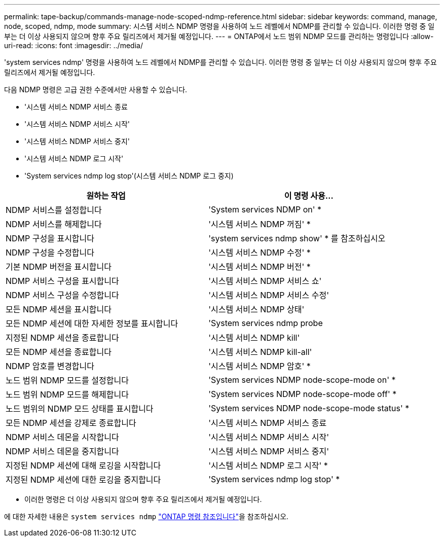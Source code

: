 ---
permalink: tape-backup/commands-manage-node-scoped-ndmp-reference.html 
sidebar: sidebar 
keywords: command, manage, node, scoped, ndmp, mode 
summary: 시스템 서비스 NDMP 명령을 사용하여 노드 레벨에서 NDMP를 관리할 수 있습니다. 이러한 명령 중 일부는 더 이상 사용되지 않으며 향후 주요 릴리즈에서 제거될 예정입니다. 
---
= ONTAP에서 노드 범위 NDMP 모드를 관리하는 명령입니다
:allow-uri-read: 
:icons: font
:imagesdir: ../media/


[role="lead"]
'system services ndmp' 명령을 사용하여 노드 레벨에서 NDMP를 관리할 수 있습니다. 이러한 명령 중 일부는 더 이상 사용되지 않으며 향후 주요 릴리즈에서 제거될 예정입니다.

다음 NDMP 명령은 고급 권한 수준에서만 사용할 수 있습니다.

* '시스템 서비스 NDMP 서비스 종료
* '시스템 서비스 NDMP 서비스 시작'
* '시스템 서비스 NDMP 서비스 중지'
* '시스템 서비스 NDMP 로그 시작'
* 'System services ndmp log stop'(시스템 서비스 NDMP 로그 중지)


|===
| 원하는 작업 | 이 명령 사용... 


 a| 
NDMP 서비스를 설정합니다
 a| 
'System services NDMP on' *



 a| 
NDMP 서비스를 해제합니다
 a| 
'시스템 서비스 NDMP 꺼짐' *



 a| 
NDMP 구성을 표시합니다
 a| 
'system services ndmp show' * 를 참조하십시오



 a| 
NDMP 구성을 수정합니다
 a| 
'시스템 서비스 NDMP 수정' *



 a| 
기본 NDMP 버전을 표시합니다
 a| 
'시스템 서비스 NDMP 버전' *



 a| 
NDMP 서비스 구성을 표시합니다
 a| 
'시스템 서비스 NDMP 서비스 쇼'



 a| 
NDMP 서비스 구성을 수정합니다
 a| 
'시스템 서비스 NDMP 서비스 수정'



 a| 
모든 NDMP 세션을 표시합니다
 a| 
'시스템 서비스 NDMP 상태'



 a| 
모든 NDMP 세션에 대한 자세한 정보를 표시합니다
 a| 
'System services ndmp probe



 a| 
지정된 NDMP 세션을 종료합니다
 a| 
'시스템 서비스 NDMP kill'



 a| 
모든 NDMP 세션을 종료합니다
 a| 
'시스템 서비스 NDMP kill-all'



 a| 
NDMP 암호를 변경합니다
 a| 
'시스템 서비스 NDMP 암호' *



 a| 
노드 범위 NDMP 모드를 설정합니다
 a| 
'System services NDMP node-scope-mode on' *



 a| 
노드 범위 NDMP 모드를 해제합니다
 a| 
'System services NDMP node-scope-mode off' *



 a| 
노드 범위의 NDMP 모드 상태를 표시합니다
 a| 
'System services NDMP node-scope-mode status' *



 a| 
모든 NDMP 세션을 강제로 종료합니다
 a| 
'시스템 서비스 NDMP 서비스 종료



 a| 
NDMP 서비스 데몬을 시작합니다
 a| 
'시스템 서비스 NDMP 서비스 시작'



 a| 
NDMP 서비스 데몬을 중지합니다
 a| 
'시스템 서비스 NDMP 서비스 중지'



 a| 
지정된 NDMP 세션에 대해 로깅을 시작합니다
 a| 
'시스템 서비스 NDMP 로그 시작' *



 a| 
지정된 NDMP 세션에 대한 로깅을 중지합니다
 a| 
'System services ndmp log stop' *

|===
* 이러한 명령은 더 이상 사용되지 않으며 향후 주요 릴리즈에서 제거될 예정입니다.


에 대한 자세한 내용은 `system services ndmp` link:https://docs.netapp.com/us-en/ontap-cli/search.html?q=system+services+ndmp["ONTAP 명령 참조입니다"^]을 참조하십시오.
